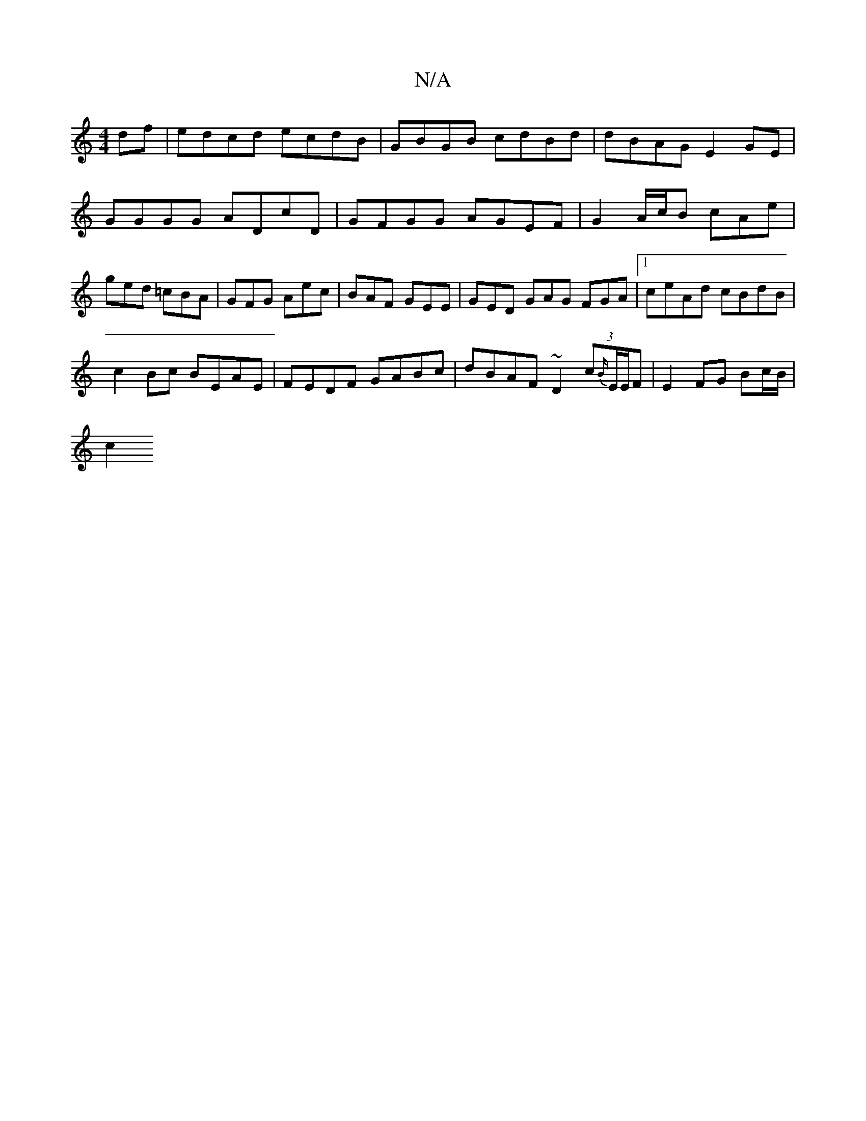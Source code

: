 X:1
T:N/A
M:4/4
R:N/A
K:Cmajor
 df | edcd ecdB | GBGB cdBd | dBAG E2GE | GGGG ADcD | GFGG AGEF | G2 A/c/B cAe | ged =cBA | GFG Aec | BAF GEE | GED GAG FGA |1 ceAd cBdB|
c2 Bc BEAE|FEDF GABc|dBAF ~D2 (3 c{B/}E/E/F | E2 FG Bc/B/ |
c2